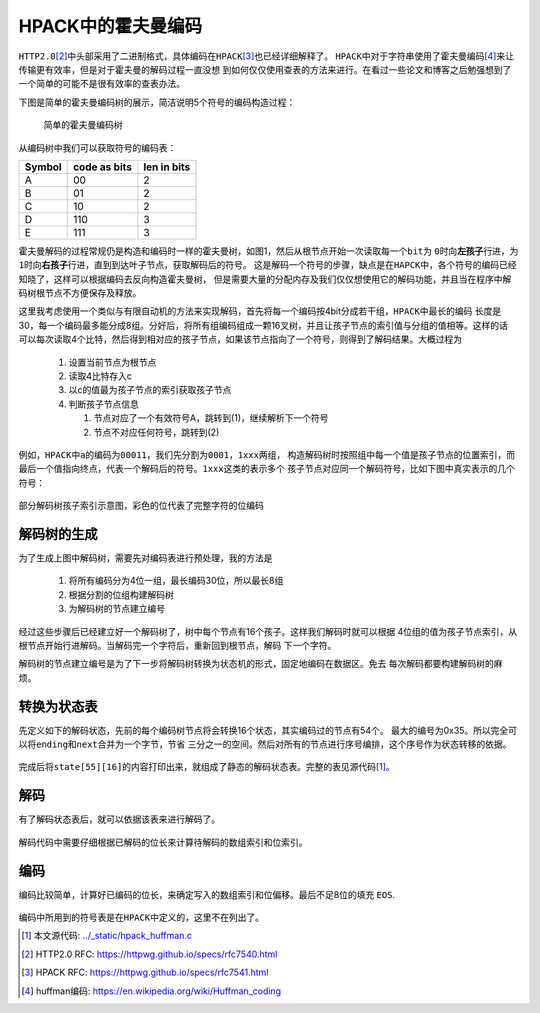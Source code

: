 .. HPACK中的霍夫曼编码

.. post:: Dec 26, 2015
   :tags: http2.0, algorithm, huffman
   :author: Xsoda

HPACK中的霍夫曼编码
=======================

\ ``HTTP2.0``\ [#http2.0]_\ 中头部采用了二进制格式，具体编码在\ ``HPACK``\ [#hpack]_\ 也已经详细解释了。
\ ``HPACK``\ 中对于字符串使用了霍夫曼编码\ [#huffman]_\ 来让传输更有效率，但是对于霍夫曼的解码过程一直没想
到如何仅仅使用查表的方法来进行。在看过一些论文和博客之后勉强想到了一个简单的可能不是很有效率的查表办法。

下图是简单的霍夫曼编码树的展示，简洁说明5个符号的编码构造过程：

  .. figure:: ./visio/huffman_tree.png
     :align: center

     简单的霍夫曼编码树

从编码树中我们可以获取符号的编码表：

======== ============= ============
Symbol   code as bits  len in bits
======== ============= ============
A        00            2
B        01            2
C        10            2
D        110           3
E        111           3
======== ============= ============

霍夫曼解码的过程常规仍是构造和编码时一样的霍夫曼树，如图1，然后从根节点开始一次读取每一个\ ``bit``\ 为
\ ``0``\ 时向\ **左孩子**\ 行进，为\ ``1``\ 时向\ **右孩子**\ 行进，直到到达叶子节点，获取解码后的符号。
这是解码一个符号的步骤，缺点是在\ ``HAPCK``\ 中，各个符号的编码已经知晓了，这样可以根据编码去反向构造霍夫曼树，
但是需要大量的分配内存及我们仅仅想使用它的解码功能，并且当在程序中解码树根节点不方便保存及释放。

这里我考虑使用一个类似与有限自动机的方法来实现解码，首先将每一个编码按4bit分成若干组，\ ``HPACK``\ 中最长的编码
长度是30，每一个编码最多能分成8组。分好后，将所有组编码组成一颗16叉树，并且让孩子节点的索引值与分组的值相等。这样的话
可以每次读取4个比特，然后得到相对应的孩子节点，如果该节点指向了一个符号，则得到了解码结果。大概过程为

  #. 设置当前节点为根节点

  #. 读取4比特存入c

  #. 以c的值最为孩子节点的索引获取孩子节点

  #. 判断孩子节点信息

     #. 节点对应了一个有效符号A，跳转到(1)，继续解析下一个符号

     #. 节点不对应任何符号，跳转到(2)

例如，\ ``HPACK``\ 中\ ``a``\ 的编码为\ ``00011``\ ，我们先分割为\ ``0001``\ ，\ ``1xxx``\ 两组，
构造解码树时按照组中每一个值是孩子节点的位置索引，而最后一个值指向终点，代表一个解码后的符号。\ ``1xxx``\ 这类的表示多个
孩子节点对应同一个解码符号，比如下图中真实表示的几个符号：

.. figure:: ./visio/huff_decode_state.png
   :align: center

   部分解码树孩子索引示意图，彩色的位代表了完整字符的位编码

解码树的生成
------------------

为了生成上图中解码树，需要先对编码表进行预处理，我的方法是

  #. 将所有编码分为4位一组，最长编码30位，所以最长8组

     .. literalinclude:: ./code/hpack_huffman.c
        :linenos:
        :encoding: utf-8
        :language: c
        :lines: 1029, 1034-1051

  #. 根据分割的位组构建解码树

     .. literalinclude:: ./code/hpack_huffman.c
        :linenos:
        :encoding: utf-8
        :language: c
        :lines: 272-278, 841-880

  #. 为解码树的节点建立编号

     .. literalinclude:: ./code/hpack_huffman.c
        :linenos:
        :encoding: utf-8
        :language: c
        :lines: 882-891

经过这些步骤后已经建立好一个解码树了，树中每个节点有16个孩子。这样我们解码时就可以根据
4位组的值为孩子节点索引，从根节点开始行进解码。当解码完一个字符后，重新回到根节点，解码
下一个字符。

解码树的节点建立编号是为了下一步将解码树转换为状态机的形式，固定地编码在数据区。免去
每次解码都要构建解码树的麻烦。

转换为状态表
--------------

先定义如下的解码状态，先前的每个编码树节点将会转换16个状态，其实编码过的节点有54个。
最大的编号为0x35。所以完全可以将\ ``ending``\ 和\ ``next``\ 合并为一个字节，节省
三分之一的空间。然后对所有的节点进行序号编排，这个序号作为状态转移的依据。

  .. literalinclude:: ./code/hpack_huffman.c
     :linenos:
     :encoding: utf-8
     :language: c
     :lines: 278-284, 893-904

完成后将\ ``state[55][16]``\ 的内容打印出来，就组成了静态的解码状态表。完整的表见源代码\ [#source]_\ 。

  .. literalinclude:: ./code/hpack_huffman.c
     :linenos:
     :encoding: utf-8
     :language: c
     :lines: 285-305

解码
-------------

有了解码状态表后，就可以依据该表来进行解码了。

  .. literalinclude:: ./code/hpack_huffman.c
     :linenos:
     :encoding: utf-8
     :language: c
     :lines: 993-1022

解码代码中需要仔细根据已解码的位长来计算待解码的数组索引和位索引。

编码
-------

编码比较简单，计算好已编码的位长，来确定写入的数组索引和位偏移。最后不足8位的填充
``EOS``\ .

  .. literalinclude:: ./code/hpack_huffman.c
     :linenos:
     :encoding: utf-8
     :language: c
     :lines: 938-991

编码中所用到的符号表是在\ ``HPACK``\ 中定义的，这里不在列出了。


.. [#source] 本文源代码: `<../_static/hpack_huffman.c>`_
.. [#http2.0] HTTP2.0 RFC: https://httpwg.github.io/specs/rfc7540.html
.. [#hpack] HPACK RFC: https://httpwg.github.io/specs/rfc7541.html
.. [#huffman] huffman编码: https://en.wikipedia.org/wiki/Huffman_coding
